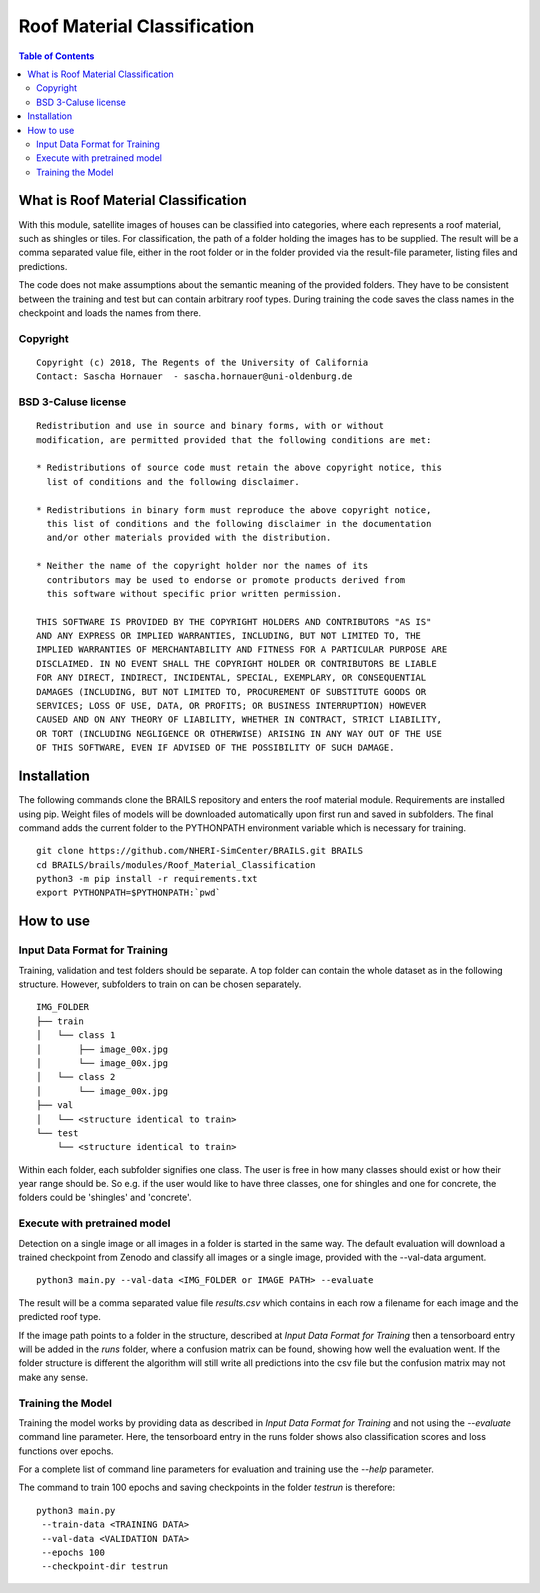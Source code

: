 Roof Material Classification
=================================================

.. contents:: Table of Contents

What is Roof Material Classification
------------------------------------------
With this module, satellite images of houses can be classified into categories, 
where each represents a roof material, such as shingles or tiles. 
For classification, the path of a folder holding the images has to be supplied. 
The result will be a comma separated value file, either in the root folder or in
the folder provided via the result-file parameter, listing files and predictions.

The code does not make assumptions about the semantic meaning of the provided folders. 
They have to be consistent between the training and test but can contain arbitrary 
roof types. During training the code saves the class names in the checkpoint and 
loads the names from there. 

Copyright
~~~~~~~~~
::

    Copyright (c) 2018, The Regents of the University of California
    Contact: Sascha Hornauer  - sascha.hornauer@uni-oldenburg.de


BSD 3-Caluse license
~~~~~~~~~~~~~~~~~~~~
::

    Redistribution and use in source and binary forms, with or without
    modification, are permitted provided that the following conditions are met:

    * Redistributions of source code must retain the above copyright notice, this
      list of conditions and the following disclaimer.

    * Redistributions in binary form must reproduce the above copyright notice,
      this list of conditions and the following disclaimer in the documentation
      and/or other materials provided with the distribution.

    * Neither the name of the copyright holder nor the names of its
      contributors may be used to endorse or promote products derived from
      this software without specific prior written permission.

    THIS SOFTWARE IS PROVIDED BY THE COPYRIGHT HOLDERS AND CONTRIBUTORS "AS IS"
    AND ANY EXPRESS OR IMPLIED WARRANTIES, INCLUDING, BUT NOT LIMITED TO, THE
    IMPLIED WARRANTIES OF MERCHANTABILITY AND FITNESS FOR A PARTICULAR PURPOSE ARE
    DISCLAIMED. IN NO EVENT SHALL THE COPYRIGHT HOLDER OR CONTRIBUTORS BE LIABLE
    FOR ANY DIRECT, INDIRECT, INCIDENTAL, SPECIAL, EXEMPLARY, OR CONSEQUENTIAL
    DAMAGES (INCLUDING, BUT NOT LIMITED TO, PROCUREMENT OF SUBSTITUTE GOODS OR
    SERVICES; LOSS OF USE, DATA, OR PROFITS; OR BUSINESS INTERRUPTION) HOWEVER
    CAUSED AND ON ANY THEORY OF LIABILITY, WHETHER IN CONTRACT, STRICT LIABILITY,
    OR TORT (INCLUDING NEGLIGENCE OR OTHERWISE) ARISING IN ANY WAY OUT OF THE USE
    OF THIS SOFTWARE, EVEN IF ADVISED OF THE POSSIBILITY OF SUCH DAMAGE.


Installation
---------------------------
The following commands clone the BRAILS repository and enters the roof material module.
Requirements are installed using pip. Weight files of models will be downloaded automatically upon
first run and saved in subfolders. The final command adds the current folder to the PYTHONPATH
environment variable which is necessary for training.

::

    git clone https://github.com/NHERI-SimCenter/BRAILS.git BRAILS
    cd BRAILS/brails/modules/Roof_Material_Classification
    python3 -m pip install -r requirements.txt
    export PYTHONPATH=$PYTHONPATH:`pwd`

How to use
---------------------------

Input Data Format for Training
~~~~~~~~~~~~~~~~~~~~~~~~~~~~~~~~

Training, validation and test folders should be separate. A top folder can contain the 
whole dataset as in the following structure. However, subfolders to train on can be chosen separately.
::

    IMG_FOLDER
    ├── train
    │   └── class 1
    │       ├── image_00x.jpg
    │       └── image_00x.jpg
    │   └── class 2
    │       └── image_00x.jpg
    ├── val
    │   └── <structure identical to train>
    └── test
        └── <structure identical to train>

Within each folder, each subfolder signifies one class. The user is free in how many classes should exist or
how their year range should be. So e.g. if the user would like to have three classes, one for shingles and
one for concrete, the folders could be 'shingles' and 'concrete'.

Execute with pretrained model
~~~~~~~~~~~~~~~~~~~~~~~~~~~~~

Detection on a single image or all images in a folder is started in the same way. The default evaluation will download
a trained checkpoint from Zenodo and classify all images or a single image, provided with the --val-data argument.

::

    python3 main.py --val-data <IMG_FOLDER or IMAGE PATH> --evaluate

The result will be a comma separated value file *results.csv* which contains in each
row a filename for each image and the predicted roof type.

If the image path points to a folder in the structure, described at `Input Data Format for Training` then 
a tensorboard entry will be added in the *runs* folder, where a confusion matrix can be found, showing how
well the evaluation went. If the folder structure is different the algorithm will still write all predictions
into the csv file but the confusion matrix may not make any sense.



Training the Model
~~~~~~~~~~~~~~~~~~~~~~~~~~
Training the model works by providing data as described in `Input Data Format for Training` and not using the *--evaluate*
command line parameter. Here, the tensorboard entry in the runs folder shows also classification scores and loss functions
over epochs.

For a complete list of command line parameters for evaluation and training use the *--help* parameter.

The command to train 100 epochs and saving checkpoints in the folder *testrun* is therefore:

::

    python3 main.py
     --train-data <TRAINING DATA>
     --val-data <VALIDATION DATA>
     --epochs 100 
     --checkpoint-dir testrun

